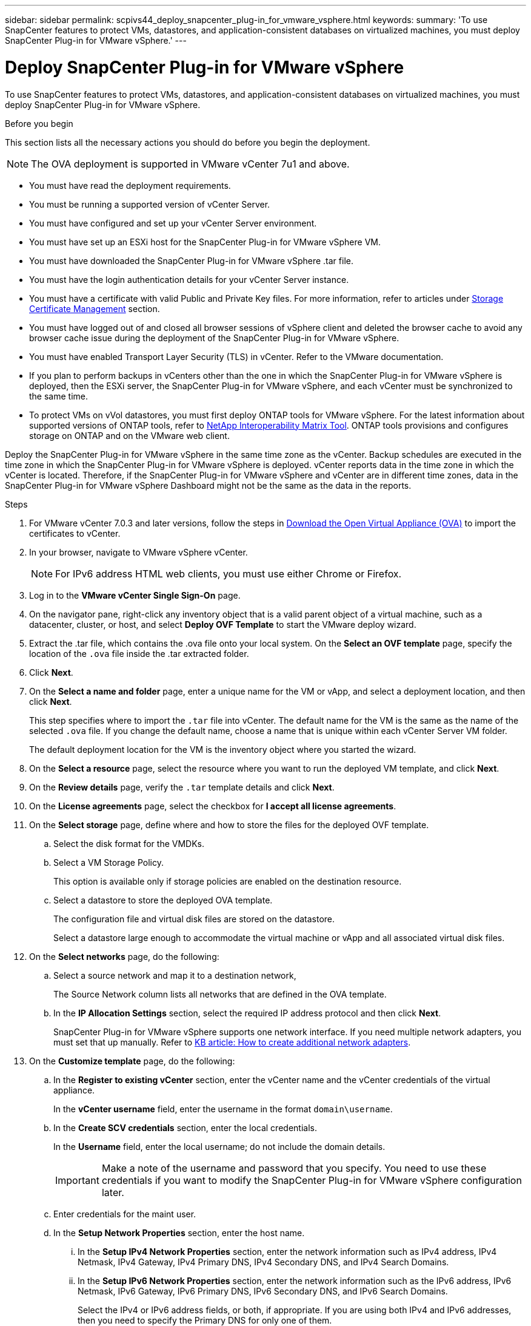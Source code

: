 ---
sidebar: sidebar
permalink: scpivs44_deploy_snapcenter_plug-in_for_vmware_vsphere.html
keywords:
summary: 'To use SnapCenter features to protect VMs, datastores, and application-consistent databases on virtualized machines, you must deploy SnapCenter Plug-in for VMware vSphere.'
---

= Deploy SnapCenter Plug-in for VMware vSphere
:hardbreaks:
:nofooter:
:icons: font
:linkattrs:
:imagesdir: ./media/

//
// This file was created with NDAC Version 2.0 (August 17, 2020)
//
// 2020-09-09 12:24:21.007767
//

[.lead]
To use SnapCenter features to protect VMs, datastores, and application-consistent databases on virtualized machines, you must deploy SnapCenter Plug-in for VMware vSphere.

.Before you begin
This section lists all the necessary actions you should do before you begin the deployment. 
[NOTE]
 The OVA deployment is supported in VMware vCenter 7u1 and above.

* You must have read the deployment requirements.
// BURT 1378132 observation 9, March 2021 Ronya
* You must be running a supported version of vCenter Server.
* You must have configured and set up your vCenter Server environment.
* You must have set up an ESXi host for the SnapCenter Plug-in for VMware vSphere VM.
* You must have downloaded the SnapCenter Plug-in for VMware vSphere .tar file.
* You must have the login authentication details for your vCenter Server instance.
* You must have a certificate with valid Public and Private Key files. For more information, refer to articles under https://kb.netapp.com/Advice_and_Troubleshooting/Data_Protection_and_Security/SnapCenter/SnapCenter_Certificate_Resolution_Guide[Storage Certificate Management] section.
* You must have logged out of and closed all browser sessions of vSphere client and deleted the browser cache to avoid any browser cache issue during the deployment of the SnapCenter Plug-in for VMware vSphere.
* You must have enabled Transport Layer Security (TLS) in vCenter. Refer to the VMware documentation.
* If you plan to perform backups in vCenters other than the one in which the SnapCenter Plug-in for VMware vSphere is deployed, then the ESXi server, the SnapCenter Plug-in for VMware vSphere, and each vCenter must be synchronized to the same time.
* To protect VMs on vVol datastores, you must first deploy ONTAP tools for VMware vSphere. For the latest information about supported versions of ONTAP tools, refer to https://imt.netapp.com/matrix/imt.jsp?components=121034;&solution=1517&isHWU&src=IMT[NetApp Interoperability Matrix Tool^]. ONTAP tools provisions and configures storage on ONTAP and on the VMware web client.

Deploy the SnapCenter Plug-in for VMware vSphere in the same time zone as the vCenter. Backup schedules are executed in the time zone in which the SnapCenter Plug-in for VMware vSphere is deployed. vCenter reports data in the time zone in which the vCenter is located. Therefore, if the SnapCenter Plug-in for VMware vSphere and vCenter are in different time zones, data in the SnapCenter Plug-in for VMware vSphere Dashboard might not be the same as the data in the reports.

.Steps

. For VMware vCenter 7.0.3 and later versions, follow the steps in link:scpivs44_download_the_ova_open_virtual_appliance.html[Download the Open Virtual Appliance (OVA)^] to import the certificates to vCenter.
. In your browser, navigate to VMware vSphere vCenter.
+
[NOTE]
For IPv6 address HTML web clients, you must use either Chrome or Firefox.
. Log in to the *VMware vCenter Single Sign-On* page.
. On the navigator pane, right-click any inventory object that is a valid parent object of a virtual machine, such as a datacenter, cluster, or host, and select *Deploy OVF Template* to start the VMware deploy wizard.
. Extract the .tar file, which contains the .ova file onto your local system. On the *Select an OVF template* page, specify the location of the `.ova` file inside the .tar extracted folder. 
. Click *Next*.
+
. On the *Select a name and folder* page, enter a unique name for the VM or vApp, and select a deployment location, and then click *Next*.
+
This step specifies where to import the `.tar` file into vCenter. The default name for the VM is the same as the name of the selected `.ova` file. If you change the default name, choose a name that is unique within each vCenter Server VM folder.
+
The default deployment location for the VM is the inventory object where you started the wizard.
+
. On the *Select a resource* page, select the resource where you want to run the deployed VM template, and click *Next*.
. On the *Review details* page, verify the `.tar` template details and click *Next*.
. On the *License agreements* page, select the checkbox for *I accept all license agreements*.
. On the *Select storage* page, define where and how to store the files for the deployed OVF template.
.. Select the disk format for the VMDKs.
.. Select a VM Storage Policy.
+
This option is available only if storage policies are enabled on the destination resource.

.. Select a datastore to store the deployed OVA template.
+
The configuration file and virtual disk files are stored on the datastore.
+
Select a datastore large enough to accommodate the virtual machine or vApp and all associated virtual disk files.

. On the *Select networks* page, do the following:
.. Select a source network and map it to a destination network,
+
The Source Network column lists all networks that are defined in the OVA template.
.. In the *IP Allocation Settings* section, select the required IP address protocol and then click *Next*.
+
SnapCenter Plug-in for VMware vSphere supports one network interface. If you need multiple network adapters, you must set that up manually. Refer to https://kb.netapp.com/Advice_and_Troubleshooting/Data_Protection_and_Security/SnapCenter/How_to_create_additional_network_adapters_in_NDB_and_SCV_4.3[KB article: How to create additional network adapters^].
+
. On the *Customize template* page, do the following:

.. In the *Register to existing vCenter* section, enter the vCenter name and the vCenter credentials of the virtual appliance.
+
In the *vCenter username* field, enter the username in the format `domain\username`.

.. In the *Create SCV credentials* section, enter the local credentials.
+
In the *Username* field, enter the local username; do not include the domain details.
+
[IMPORTANT]
Make a note of the username and password that you specify. You need to use these credentials if you want to modify the SnapCenter Plug-in for VMware vSphere configuration later.

+
.. Enter credentials for the maint user.
+
.. In the *Setup Network Properties* section, enter the host name.
... In the *Setup IPv4 Network Properties* section, enter the network information such as IPv4 address, IPv4 Netmask, IPv4 Gateway, IPv4 Primary DNS, IPv4 Secondary DNS, and IPv4 Search Domains.
... In the *Setup IPv6 Network Properties* section, enter the network information such as the IPv6 address, IPv6 Netmask, IPv6 Gateway, IPv6 Primary DNS, IPv6 Secondary DNS, and IPv6 Search Domains.
+
Select the IPv4 or IPv6 address fields, or both, if appropriate. If you are using both IPv4 and IPv6 addresses, then you need to specify the Primary DNS for only one of them.
+
[IMPORTANT]
You can skip these steps and leave the entries blank in the *Setup Network Properties* section, if you want to proceed with DHCP as your network configuration.

.. In *Setup Date and Time*, select the time zone where the vCenter is located.

. On the *Ready to complete* page, review the page and click *Finish*.
+
All hosts must be configured with IP addresses (FQDN hostnames are not supported). The deploy operation does not validate your input before deploying.
+
You can view the progress of the deployment from the Recent Tasks window while you wait for the OVF import and deployment tasks to finish.
+
When the SnapCenter Plug-in for VMware vSphere is successfully deployed, it is deployed as a Linux VM, registered with vCenter, and a VMware vSphere client is installed.

. Navigate to the VM where the SnapCenter Plug-in for VMware vSphere was deployed, then click the *Summary* tab, and then click the *Power On* box to start the virtual appliance.
. While the SnapCenter Plug-in for VMware vSphere is powering on, right-click the deployed SnapCenter Plug-in for VMware vSphere, select *Guest OS*, and then click *Install VMware tools*.
// BURT 1378132 observation 1, March 2021 Ronya
+
The VMware tools is installed on the VM where the SnapCenter Plug-in for VMware vSphere is deployed. For more information on installing VMware tools, see the VMware documentation.
+
The deployment might take a few minutes to complete. Successful deployment is indicated when the SnapCenter Plug-in for VMware vSphere is powered on, the VMware tools is installed, and the screen prompts you to log in to the SnapCenter Plug-in for VMware vSphere. You can switch your network configuration from DHCP to static during the first reboot. However, switching from static to DHCP is not supported.
// Burt 1416511 24Nov2021 Ronya
+
The screen displays the IP address where the SnapCenter Plug-in for VMware vSphere is deployed. Make a note of the IP address. You need to log in to the SnapCenter Plug-in for VMware vSphere management GUI if you want to make changes to the SnapCenter Plug-in for VMware vSphere configuration.
// BURT 1378132 observation 2, March 2021 Ronya
. Log in to the SnapCenter Plug-in for VMware vSphere management GUI using the IP address displayed on the deployment screen and using the credentials that you provided in the deployment wizard, then verify on the Dashboard that the SnapCenter Plug-in for VMware vSphere is successfully connected to vCenter and is enabled.
+
Use the format `\https://<appliance-IP-address>:8080` to access the management GUI.
+
Login with the admin username and password set at the time of deployment and the MFA token generated using the maintenance console.
+
If the SnapCenter Plug-in for VMware vSphere is not enabled, then refer to link:scpivs44_restart_the_vmware_vsphere_web_client_service.html[Restart the VMware vSphere client service].
// BURT 1378132 observation 10, March 2021 Ronya
+
If the host name is 'UnifiedVSC/SCV, then restart the appliance. If restarting the appliance does not change the host name to the specified host name, then you must reinstall the appliance.

.After you finish
You should complete the required link:scpivs44_post_deployment_required_operations_and_issues.html[post deployment operations].
